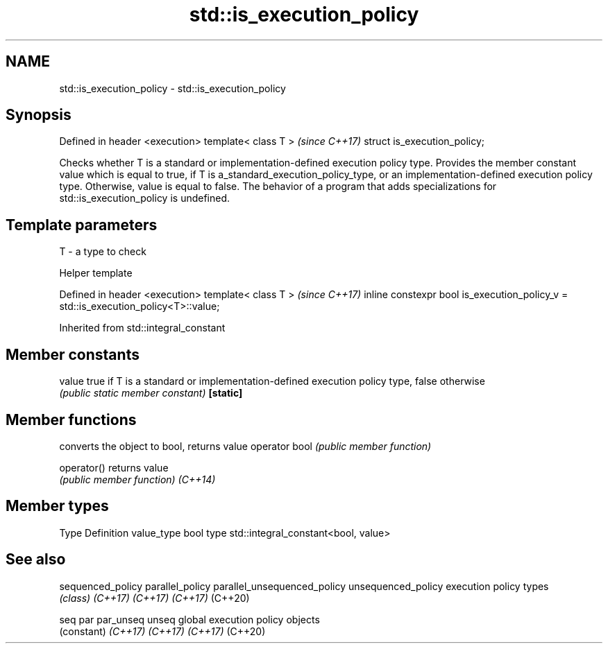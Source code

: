 .TH std::is_execution_policy 3 "2020.03.24" "http://cppreference.com" "C++ Standard Libary"
.SH NAME
std::is_execution_policy \- std::is_execution_policy

.SH Synopsis

Defined in header <execution>
template< class T >            \fI(since C++17)\fP
struct is_execution_policy;

Checks whether T is a standard or implementation-defined execution policy type.
Provides the member constant value which is equal to true, if T is a_standard_execution_policy_type, or an implementation-defined execution policy type. Otherwise, value is equal to false.
The behavior of a program that adds specializations for std::is_execution_policy is undefined.

.SH Template parameters


T - a type to check


Helper template


Defined in header <execution>
template< class T >                                                                \fI(since C++17)\fP
inline constexpr bool is_execution_policy_v = std::is_execution_policy<T>::value;


Inherited from std::integral_constant


.SH Member constants



value    true if T is a standard or implementation-defined execution policy type, false otherwise
         \fI(public static member constant)\fP
\fB[static]\fP


.SH Member functions


              converts the object to bool, returns value
operator bool \fI(public member function)\fP

operator()    returns value
              \fI(public member function)\fP
\fI(C++14)\fP


.SH Member types


Type       Definition
value_type bool
type       std::integral_constant<bool, value>


.SH See also



sequenced_policy
parallel_policy
parallel_unsequenced_policy
unsequenced_policy          execution policy types
                            \fI(class)\fP
\fI(C++17)\fP
\fI(C++17)\fP
\fI(C++17)\fP
(C++20)

seq
par
par_unseq
unseq                       global execution policy objects
                            (constant)
\fI(C++17)\fP
\fI(C++17)\fP
\fI(C++17)\fP
(C++20)




